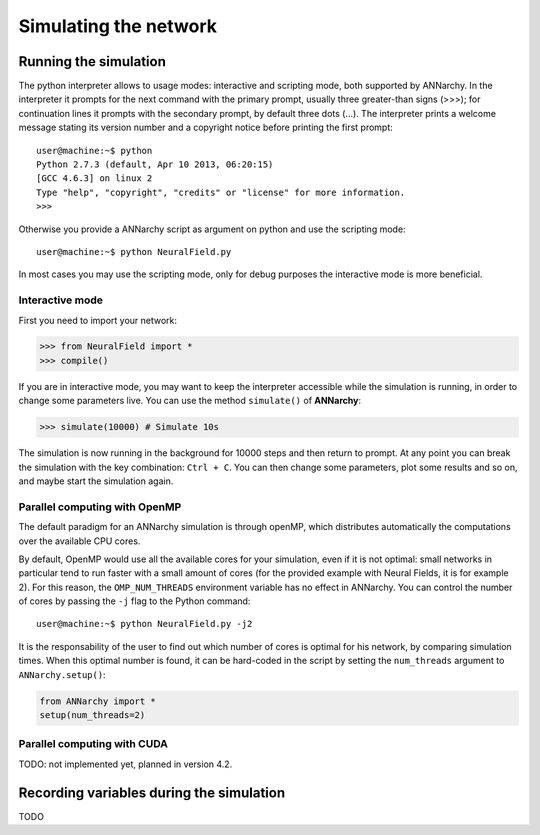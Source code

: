***********************************
Simulating the network
***********************************

Running the simulation
===================================

The python interpreter allows to usage modes: interactive and scripting mode, both supported by ANNarchy. In the interpreter it prompts for the next command with the primary prompt, usually three greater-than signs (>>>); for continuation lines it prompts with the secondary prompt, by default three dots (...). The interpreter prints a welcome message stating its version number and a copyright notice before printing the first prompt::

        user@machine:~$ python
        Python 2.7.3 (default, Apr 10 2013, 06:20:15)
        [GCC 4.6.3] on linux 2
        Type "help", "copyright", "credits" or "license" for more information.
        >>>
        
Otherwise you provide a ANNarchy script as argument on python and use the scripting mode::

    user@machine:~$ python NeuralField.py

In most cases you may use the scripting mode, only for debug purposes the interactive mode is more beneficial.

Interactive mode
-----------------------

First you need to import your network:

.. code-block:: python

    >>> from NeuralField import *
    >>> compile()

If you are in interactive mode, you may want to keep the interpreter accessible while the simulation is running, in order to change some parameters live. You can use the method ``simulate()`` of **ANNarchy**:

.. code-block:: python

    >>> simulate(10000) # Simulate 10s
    
The simulation is now running in the background for 10000 steps and then return to prompt. At any point you can break the simulation with the key combination: ``Ctrl + C``. You can then change some parameters, plot some results and so on, and maybe start the simulation again.

Parallel computing with OpenMP
-------------------------------

The default paradigm for an ANNarchy simulation is through openMP, which distributes automatically the computations over the available CPU cores.

By default, OpenMP would use all the available cores for your simulation, even if it is not optimal: small networks in particular tend to run faster with a small amount of cores (for the provided example with Neural Fields, it is for example 2). 
For this reason, the ``OMP_NUM_THREADS`` environment variable has no effect in ANNarchy. You can control the number of cores by passing  the ``-j`` flag to the Python command::

    user@machine:~$ python NeuralField.py -j2
    
It is the responsability of the user to find out which number of cores is optimal for his network, by comparing simulation times. When this optimal number is found, it can be hard-coded in the script by setting the ``num_threads`` argument to ``ANNarchy.setup()``:

.. code-block:: python

    from ANNarchy import *
    setup(num_threads=2)


Parallel computing with CUDA
-------------------------------

TODO: not implemented yet, planned in version 4.2.


Recording variables during the simulation
==============================================

TODO
